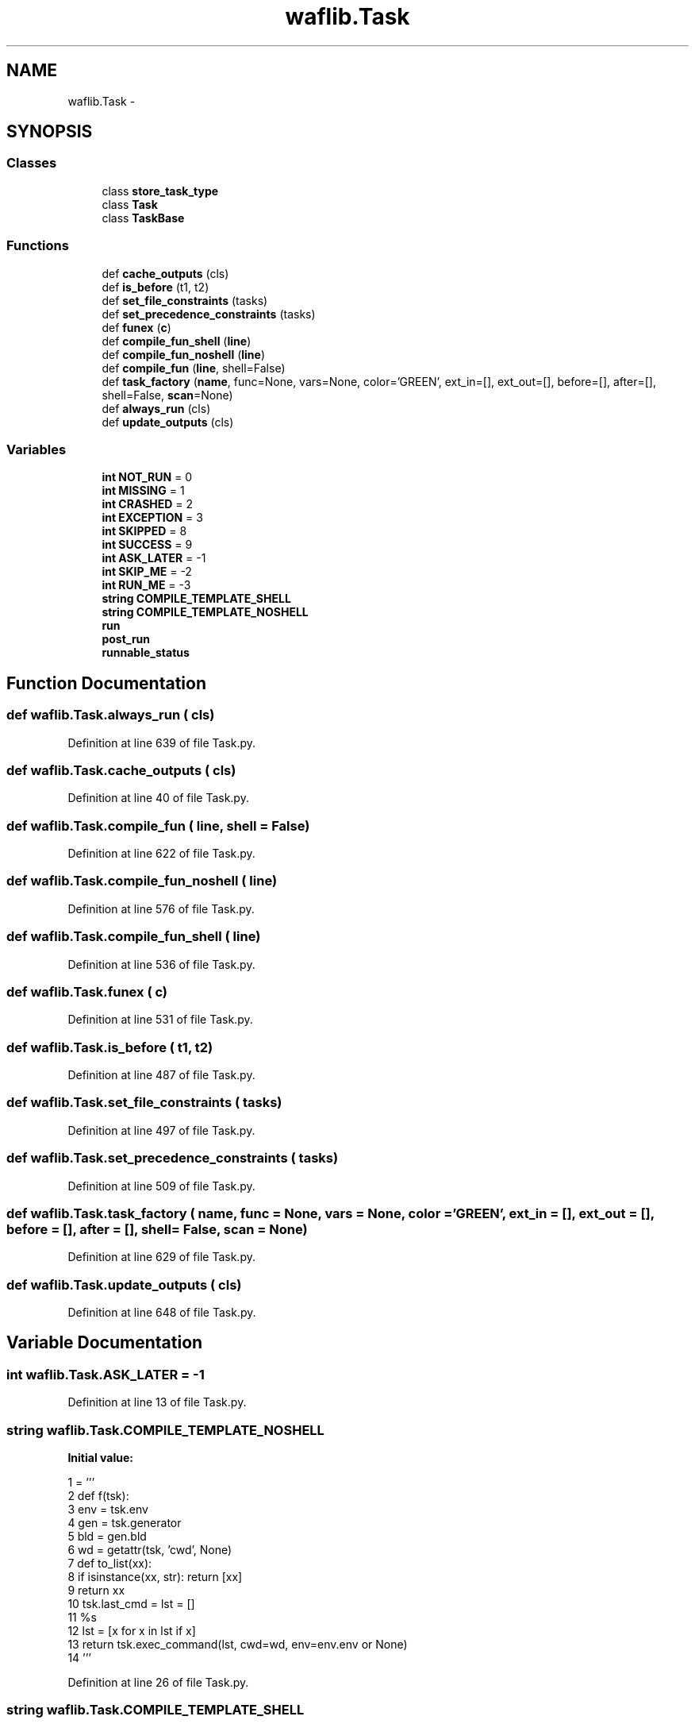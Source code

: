 .TH "waflib.Task" 3 "Thu Apr 28 2016" "Audacity" \" -*- nroff -*-
.ad l
.nh
.SH NAME
waflib.Task \- 
.SH SYNOPSIS
.br
.PP
.SS "Classes"

.in +1c
.ti -1c
.RI "class \fBstore_task_type\fP"
.br
.ti -1c
.RI "class \fBTask\fP"
.br
.ti -1c
.RI "class \fBTaskBase\fP"
.br
.in -1c
.SS "Functions"

.in +1c
.ti -1c
.RI "def \fBcache_outputs\fP (cls)"
.br
.ti -1c
.RI "def \fBis_before\fP (t1, t2)"
.br
.ti -1c
.RI "def \fBset_file_constraints\fP (tasks)"
.br
.ti -1c
.RI "def \fBset_precedence_constraints\fP (tasks)"
.br
.ti -1c
.RI "def \fBfunex\fP (\fBc\fP)"
.br
.ti -1c
.RI "def \fBcompile_fun_shell\fP (\fBline\fP)"
.br
.ti -1c
.RI "def \fBcompile_fun_noshell\fP (\fBline\fP)"
.br
.ti -1c
.RI "def \fBcompile_fun\fP (\fBline\fP, shell=False)"
.br
.ti -1c
.RI "def \fBtask_factory\fP (\fBname\fP, func=None, vars=None, color='GREEN', ext_in=[], ext_out=[], before=[], after=[], shell=False, \fBscan\fP=None)"
.br
.ti -1c
.RI "def \fBalways_run\fP (cls)"
.br
.ti -1c
.RI "def \fBupdate_outputs\fP (cls)"
.br
.in -1c
.SS "Variables"

.in +1c
.ti -1c
.RI "\fBint\fP \fBNOT_RUN\fP = 0"
.br
.ti -1c
.RI "\fBint\fP \fBMISSING\fP = 1"
.br
.ti -1c
.RI "\fBint\fP \fBCRASHED\fP = 2"
.br
.ti -1c
.RI "\fBint\fP \fBEXCEPTION\fP = 3"
.br
.ti -1c
.RI "\fBint\fP \fBSKIPPED\fP = 8"
.br
.ti -1c
.RI "\fBint\fP \fBSUCCESS\fP = 9"
.br
.ti -1c
.RI "\fBint\fP \fBASK_LATER\fP = \-1"
.br
.ti -1c
.RI "\fBint\fP \fBSKIP_ME\fP = \-2"
.br
.ti -1c
.RI "\fBint\fP \fBRUN_ME\fP = \-3"
.br
.ti -1c
.RI "\fBstring\fP \fBCOMPILE_TEMPLATE_SHELL\fP"
.br
.ti -1c
.RI "\fBstring\fP \fBCOMPILE_TEMPLATE_NOSHELL\fP"
.br
.ti -1c
.RI "\fBrun\fP"
.br
.ti -1c
.RI "\fBpost_run\fP"
.br
.ti -1c
.RI "\fBrunnable_status\fP"
.br
.in -1c
.SH "Function Documentation"
.PP 
.SS "def waflib\&.Task\&.always_run ( cls)"

.PP
Definition at line 639 of file Task\&.py\&.
.SS "def waflib\&.Task\&.cache_outputs ( cls)"

.PP
Definition at line 40 of file Task\&.py\&.
.SS "def waflib\&.Task\&.compile_fun ( line,  shell = \fCFalse\fP)"

.PP
Definition at line 622 of file Task\&.py\&.
.SS "def waflib\&.Task\&.compile_fun_noshell ( line)"

.PP
Definition at line 576 of file Task\&.py\&.
.SS "def waflib\&.Task\&.compile_fun_shell ( line)"

.PP
Definition at line 536 of file Task\&.py\&.
.SS "def waflib\&.Task\&.funex ( c)"

.PP
Definition at line 531 of file Task\&.py\&.
.SS "def waflib\&.Task\&.is_before ( t1,  t2)"

.PP
Definition at line 487 of file Task\&.py\&.
.SS "def waflib\&.Task\&.set_file_constraints ( tasks)"

.PP
Definition at line 497 of file Task\&.py\&.
.SS "def waflib\&.Task\&.set_precedence_constraints ( tasks)"

.PP
Definition at line 509 of file Task\&.py\&.
.SS "def waflib\&.Task\&.task_factory ( name,  func = \fCNone\fP,  vars = \fCNone\fP,  color = \fC'GREEN'\fP,  ext_in = \fC[]\fP,  ext_out = \fC[]\fP,  before = \fC[]\fP,  after = \fC[]\fP,  shell = \fCFalse\fP,  scan = \fCNone\fP)"

.PP
Definition at line 629 of file Task\&.py\&.
.SS "def waflib\&.Task\&.update_outputs ( cls)"

.PP
Definition at line 648 of file Task\&.py\&.
.SH "Variable Documentation"
.PP 
.SS "\fBint\fP waflib\&.Task\&.ASK_LATER = \-1"

.PP
Definition at line 13 of file Task\&.py\&.
.SS "\fBstring\fP waflib\&.Task\&.COMPILE_TEMPLATE_NOSHELL"
\fBInitial value:\fP
.PP
.nf
1 = '''
2 def f(tsk):
3     env = tsk\&.env
4     gen = tsk\&.generator
5     bld = gen\&.bld
6     wd = getattr(tsk, 'cwd', None)
7     def to_list(xx):
8         if isinstance(xx, str): return [xx]
9         return xx
10     tsk\&.last_cmd = lst = []
11     %s
12     lst = [x for x in lst if x]
13     return tsk\&.exec_command(lst, cwd=wd, env=env\&.env or None)
14 '''
.fi
.PP
Definition at line 26 of file Task\&.py\&.
.SS "\fBstring\fP waflib\&.Task\&.COMPILE_TEMPLATE_SHELL"
\fBInitial value:\fP
.PP
.nf
1 = '''
2 def f(tsk):
3     env = tsk\&.env
4     gen = tsk\&.generator
5     bld = gen\&.bld
6     wd = getattr(tsk, 'cwd', None)
7     p = env\&.get_flat
8     tsk\&.last_cmd = cmd = \'\'\' %s \'\'\' % s
9     return tsk\&.exec_command(cmd, cwd=wd, env=env\&.env or None)
10 '''
.fi
.PP
Definition at line 16 of file Task\&.py\&.
.SS "\fBint\fP waflib\&.Task\&.CRASHED = 2"

.PP
Definition at line 9 of file Task\&.py\&.
.SS "\fBint\fP waflib\&.Task\&.EXCEPTION = 3"

.PP
Definition at line 10 of file Task\&.py\&.
.SS "\fBint\fP waflib\&.Task\&.MISSING = 1"

.PP
Definition at line 8 of file Task\&.py\&.
.SS "\fBint\fP waflib\&.Task\&.NOT_RUN = 0"

.PP
Definition at line 7 of file Task\&.py\&.
.SS "waflib\&.Task\&.post_run"

.PP
Definition at line 56 of file Task\&.py\&.
.SS "waflib\&.Task\&.run"

.PP
Definition at line 48 of file Task\&.py\&.
.SS "\fBint\fP waflib\&.Task\&.RUN_ME = \-3"

.PP
Definition at line 15 of file Task\&.py\&.
.SS "waflib\&.Task\&.runnable_status"

.PP
Definition at line 646 of file Task\&.py\&.
.SS "\fBint\fP waflib\&.Task\&.SKIP_ME = \-2"

.PP
Definition at line 14 of file Task\&.py\&.
.SS "\fBint\fP waflib\&.Task\&.SKIPPED = 8"

.PP
Definition at line 11 of file Task\&.py\&.
.SS "\fBint\fP waflib\&.Task\&.SUCCESS = 9"

.PP
Definition at line 12 of file Task\&.py\&.
.SH "Author"
.PP 
Generated automatically by Doxygen for Audacity from the source code\&.
